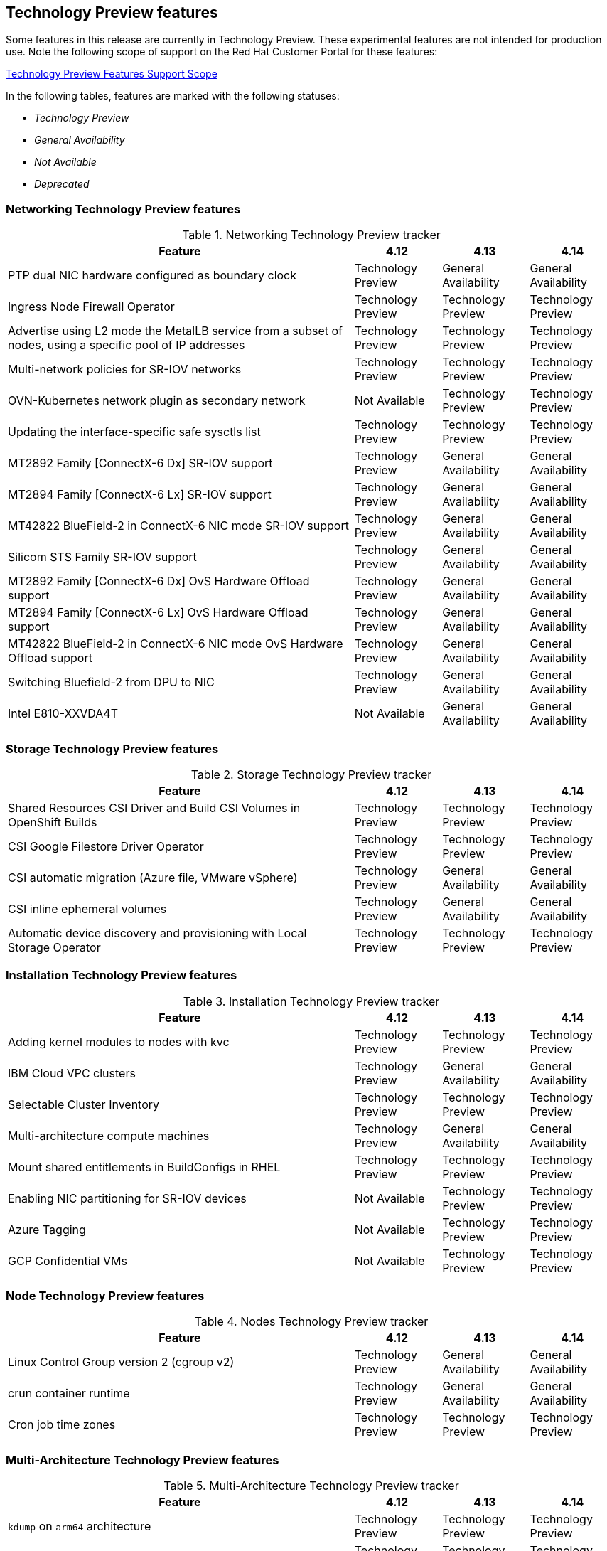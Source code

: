 :_content-type: ASSEMBLY
[id="ocp-4-14-technology-preview"]
== Technology Preview features

Some features in this release are currently in Technology Preview. These experimental features are not intended for production use. Note the following scope of support on the Red Hat Customer Portal for these features:

link:https://access.redhat.com/support/offerings/techpreview[Technology Preview Features Support Scope]

In the following tables, features are marked with the following statuses:

* _Technology Preview_
* _General Availability_
* _Not Available_
* _Deprecated_

[discrete]
=== Networking Technology Preview features

.Networking Technology Preview tracker
[cols="4,1,1,1",options="header"]
|====
|Feature |4.12 |4.13 |4.14

|PTP dual NIC hardware configured as boundary clock
|Technology Preview
|General Availability
|General Availability

|Ingress Node Firewall Operator
|Technology Preview
|Technology Preview
|Technology Preview

|Advertise using L2 mode the MetalLB service from a subset of nodes, using a specific pool of IP addresses
|Technology Preview
|Technology Preview
|Technology Preview

|Multi-network policies for SR-IOV networks
|Technology Preview
|Technology Preview
|Technology Preview

|OVN-Kubernetes network plugin as secondary network
|Not Available
|Technology Preview
|Technology Preview

|Updating the interface-specific safe sysctls list
|Technology Preview
|Technology Preview
|Technology Preview

|MT2892 Family [ConnectX-6 Dx] SR-IOV support
|Technology Preview
|General Availability
|General Availability

|MT2894 Family [ConnectX-6 Lx] SR-IOV support
|Technology Preview
|General Availability
|General Availability

|MT42822 BlueField-2 in ConnectX-6 NIC mode SR-IOV support
|Technology Preview
|General Availability
|General Availability

|Silicom STS Family SR-IOV support
|Technology Preview
|General Availability
|General Availability

|MT2892 Family [ConnectX-6 Dx] OvS Hardware Offload support
|Technology Preview
|General Availability
|General Availability

|MT2894 Family [ConnectX-6 Lx] OvS Hardware Offload support
|Technology Preview
|General Availability
|General Availability

|MT42822 BlueField-2 in ConnectX-6 NIC mode OvS Hardware Offload support
|Technology Preview
|General Availability
|General Availability

|Switching Bluefield-2 from DPU to NIC
|Technology Preview
|General Availability
|General Availability

|Intel E810-XXVDA4T
|Not Available
|General Availability
|General Availability

|====

[discrete]
=== Storage Technology Preview features

.Storage Technology Preview tracker
[cols="4,1,1,1",options="header"]
|====
|Feature |4.12 |4.13 |4.14

|Shared Resources CSI Driver and Build CSI Volumes in OpenShift Builds
|Technology Preview
|Technology Preview
|Technology Preview

|CSI Google Filestore Driver Operator
|Technology Preview
|Technology Preview
|Technology Preview

|CSI automatic migration
(Azure file, VMware vSphere)
|Technology Preview
|General Availability
|General Availability

|CSI inline ephemeral volumes
|Technology Preview
|General Availability
|General Availability

|Automatic device discovery and provisioning with Local Storage Operator
|Technology Preview
|Technology Preview
|Technology Preview

|====

[discrete]
=== Installation Technology Preview features

.Installation Technology Preview tracker
[cols="4,1,1,1",options="header"]
|====
|Feature |4.12 |4.13 |4.14

|Adding kernel modules to nodes with kvc
|Technology Preview
|Technology Preview
|Technology Preview

|IBM Cloud VPC clusters
|Technology Preview
|General Availability
|General Availability

|Selectable Cluster Inventory
|Technology Preview
|Technology Preview
|Technology Preview

|Multi-architecture compute machines
|Technology Preview
|General Availability
|General Availability

|Mount shared entitlements in BuildConfigs in RHEL
|Technology Preview
|Technology Preview
|Technology Preview

|Enabling NIC partitioning for SR-IOV devices
|Not Available
|Technology Preview
|Technology Preview

|Azure Tagging
|Not Available
|Technology Preview
|Technology Preview

|GCP Confidential VMs
|Not Available
|Technology Preview
|Technology Preview

|====

[discrete]
=== Node Technology Preview features

.Nodes Technology Preview tracker
[cols="4,1,1,1",options="header"]
|====
|Feature |4.12 |4.13 |4.14

|Linux Control Group version 2 (cgroup v2)
|Technology Preview
|General Availability
|General Availability

|crun container runtime
|Technology Preview
|General Availability
|General Availability

|Cron job time zones
|Technology Preview
|Technology Preview
|Technology Preview

|====

[discrete]
=== Multi-Architecture Technology Preview features

.Multi-Architecture Technology Preview tracker
[cols="4,1,1,1",options="header"]
|====
|Feature |4.12 |4.13 |4.14

|`kdump` on `arm64` architecture
|Technology Preview
|Technology Preview
|Technology Preview

|`kdump` on `s390x` architecture
|Technology Preview
|Technology Preview
|Technology Preview

|`kdump` on `ppc64le` architecture
|Technology Preview
|Technology Preview
|Technology Preview

|IBM Secure Execution on {ibmzProductName} and {linuxoneProductName}
|Technology Preview
|General Availability
|General Availability

|{ibmpowerProductName} Virtual Server using installer-provisioned infrastructure
|Not Available
|Technology Preview
|Technology Preview

|{ibmpowerProductName} Virtual Server Block CSI Driver Operator
|Not Available
|Technology Preview
|Technology Preview
|====

[discrete]
=== Specialized hardware and driver enablement Technology Preview features

.Specialized hardware and driver enablement Technology Preview tracker
[cols="4,1,1,1",options="header"]
|====
|Feature |4.12 |4.13 |4.14

|Driver Toolkit
|Technology Preview
|General Availability
|General Availability

|Special Resource Operator (SRO)
|Technology Preview
|Not Available
|Not Available

|Hub and spoke cluster support
|Not Available
|Technology Preview
|Technology Preview

|====

[discrete]
=== Web console Technology Preview features

.Web console Technology Preview tracker
[cols="4,1,1,1",options="header"]
|====
|Feature |4.12 |4.13 |4.14

//|Multicluster console
//|Technology Preview
//|Technology Preview
//|Technology Preview

|====

[discrete]
[id="ocp-413-scalability-tech-preview"]
=== Scalability and performance Technology Preview features

.Scalability and performance Technology Preview tracker
[cols="4,1,1,1",options="header"]
|====
|Feature |4.12 |4.13 |4.14

|Hyperthreading-aware CPU manager policy
|Technology Preview
|Technology Preview
|Technology Preview

|Node Observability Operator
|Technology Preview
|Technology Preview
|Technology Preview

|{factory-prestaging-tool}
|Not Available
|Technology Preview
|Technology Preview

|{sno-caps} cluster expansion with worker nodes
|Technology Preview
|General Availability
|General Availability

|{cgu-operator-first}
|Technology Preview
|General Availability
|General Availability

|Mount namespace encapsulation
|Not Available
|Technology Preview
|Technology Preview

|NUMA-aware scheduling with NUMA Resources Operator
|Technology Preview
|General Availability
|General Availability

|HTTP transport replaces AMQP for PTP and bare-metal events
|Not Available
|Technology Preview
|Technology Preview

|Intel E810 Westport Channel NIC as PTP grandmaster clock
|Not Available
|Technology Preview
|Technology Preview

|Workload partitioning for three-node clusters and standard clusters
|Not Available
|Technology Preview
|Technology Preview

|====

[discrete]
=== Operator Technology Preview features

.Operator Technology Preview tracker
[cols="4,1,1,1",options="header"]
|====
|Feature |4.12 |4.13 |4.14

|Hybrid Helm Operator
|Technology Preview
|Technology Preview
|Technology Preview

|Java-based Operator
|Technology Preview
|Technology Preview
|Technology Preview

|Multi-cluster Engine Operator
|Technology Preview
|Technology Preview
|Technology Preview

|Node Observability Operator
|Not Available
|Technology Preview
|Technology Preview

|Platform Operators
|Technology Preview
|Technology Preview
|Technology Preview

|RukPak
|Not Available
|Technology Preview
|Technology Preview

|====

[discrete]
=== Monitoring Technology Preview features

.Monitoring Technology Preview tracker
[cols="4,1,1,1",options="header"]
|====
|Feature |4.12 |4.13 |4.14


|Alerting rules based on platform monitoring metrics
|Technology Preview
|Technology Preview
|Technology Preview

|Metrics Collection Profiles
|Not Available
|Technology Preview
|Technology Preview

|====

[discrete]
=== {rh-openstack-first} Technology Preview features

.{rh-openstack} Technology Preview tracker
[cols="4,1,1,1",options="header"]
|====
|Feature |4.12 |4.13 |4.14


|====

[discrete]
=== Architecture Technology Preview features

.Architecture Technology Preview tracker
[cols="4,1,1,1",options="header"]
|====
|Feature |4.12 |4.13 |4.14

|Hosted control planes for {product-title} on bare metal
|Technology Preview
|Technology Preview
|Technology Preview

|Hosted control planes for {product-title} on Amazon Web Services (AWS)
|Technology Preview
|Technology Preview
|Technology Preview

|Hosted control planes for {product-title} on {VirtProductName}
|Not Available
|Technology Preview
|Technology Preview

|====

[discrete]
=== Machine management Technology Preview features

.Machine management Technology Preview tracker
[cols="4,1,1,1",options="header"]
|====
|Feature |4.12 |4.13 |4.14

|Managing machines with the Cluster API
|Technology Preview
|Technology Preview
|Technology Preview

|Cloud controller manager for Alibaba Cloud
|Technology Preview
|Technology Preview
|Technology Preview

|Cloud controller manager for Amazon Web Services
|Technology Preview
|Technology Preview
|Technology Preview

|Cloud controller manager for Google Cloud Platform
|Technology Preview
|Technology Preview
|Technology Preview

|Cloud controller manager for Microsoft Azure
|Technology Preview
|Technology Preview
|Technology Preview

|Cloud controller manager for Nutanix
|Technology Preview
|General Availability
|General Availability

|Cloud controller manager for VMware vSphere
|Technology Preview
|General Availability
|General Availability

|====

[discrete]
=== Authentication and authorization Technology Preview features

.Authentication and authorization Technology Preview tracker
[cols="4,1,1,1",options="header"]
|====
|Feature |4.12 |4.13 |4.14

|Pod security admission restricted enforcement
|Technology Preview
|Technology Preview
|Technology Preview

|====

[discrete]
=== Machine Config Operator Technology Preview features

.Machine Config Operator Technology Preview tracker
[cols="4,1,1,1",options="header"]
|====
|Feature |4.12 |4.13 |4.14

|{op-system-first} image layering
|Technology Preview
|General Availability
|General Availability

|====